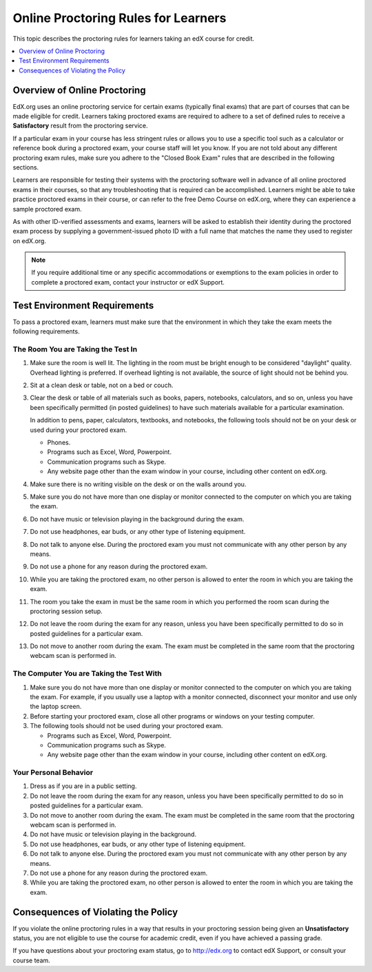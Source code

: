 .. _Online Proctoring Rules:

####################################
Online Proctoring Rules for Learners
####################################

This topic describes the proctoring rules for learners taking an edX course
for credit.

.. contents::
  :local:
  :depth: 1

******************************
Overview of Online Proctoring
******************************

EdX.org uses an online proctoring service for certain exams (typically final
exams) that are part of courses that can be made eligible for credit. Learners
taking proctored exams are required to adhere to a set of defined rules to
receive a **Satisfactory** result from the proctoring service.

If a particular exam in your course has less stringent rules or allows you to
use a specific tool such as a calculator or reference book during a proctored
exam, your course staff will let you know. If you are not told about any
different proctoring exam rules, make sure you adhere to the "Closed Book
Exam" rules that are described in the following sections.

Learners are responsible for testing their systems with the proctoring
software well in advance of all online proctored exams in their courses, so
that any troubleshooting that is required can be accomplished. Learners might
be able to take practice proctored exams in their course, or can refer to the
free Demo Course on edX.org, where they can experience a sample proctored
exam.

As with other ID-verified assessments and exams, learners will be asked to
establish their identity during the proctored exam process by supplying a
government-issued photo ID with a full name that matches the name they used to
register on edX.org.

.. note:: If you require additional time or any specific accommodations or
   exemptions to the exam policies in order to complete a proctored exam,
   contact your instructor or edX Support.


*****************************
Test Environment Requirements
*****************************

To pass a proctored exam, learners must make sure that the environment in
which they take the exam meets the following requirements.

=====================================
The Room You are Taking the Test In
=====================================

#. Make sure the room is well lit. The lighting in the room must be bright
   enough to be considered "daylight" quality. Overhead lighting is preferred.
   If overhead lighting is not available, the source of light should not be
   behind you.

#. Sit at a clean desk or table, not on a bed or couch.

#. Clear the desk or table of all materials such as books, papers, notebooks,
   calculators, and so on, unless you have been specifically permitted (in
   posted guidelines) to have such materials available for a particular
   examination.

   In addition to pens, paper, calculators, textbooks, and notebooks, the
   following tools should not be on your desk or used during your proctored
   exam.

   * Phones.
   * Programs such as Excel, Word, Powerpoint.
   * Communication programs such as Skype.
   * Any website page other than the exam window in your course, including
     other content on edX.org.

#. Make sure there is no writing visible on the desk or on the walls around
   you.

#. Make sure you do not have more than one display or monitor connected to the
   computer on which you are taking the exam.

#. Do not have music or television playing in the background during the exam.

#. Do not use headphones, ear buds, or any other type of listening equipment.

#. Do not talk to anyone else. During the proctored exam you must not
   communicate with any other person by any means.

#. Do not use a phone for any reason during the proctored exam.

#. While you are taking the proctored exam, no other person is allowed to
   enter the room in which you are taking the exam.

#. The room you take the exam in must be the same room in which you performed
   the room scan during the proctoring session setup.

#. Do not leave the room during the exam for any reason, unless you have been
   specifically permitted to do so in posted guidelines for a particular exam.

#. Do not move to another room during the exam. The exam must be completed in
   the same room that the proctoring webcam scan is performed in.

==========================================
The Computer You are Taking the Test With
==========================================

#. Make sure you do not have more than one display or monitor connected to the
   computer on which you are taking the exam. For example, if you usually use
   a laptop with a monitor connected, disconnect your monitor and use only the
   laptop screen.

#. Before starting your proctored exam, close all other programs or windows on
   your testing computer.

#. The following tools should not be used during your proctored exam.

   * Programs such as Excel, Word, Powerpoint.
   * Communication programs such as Skype.
   * Any website page other than the exam window in your course, including
     other content on edX.org.

==========================================
Your Personal Behavior
==========================================

#. Dress as if you are in a public setting.

#. Do not leave the room during the exam for any reason, unless you have been
   specifically permitted to do so in posted guidelines for a particular exam.

#. Do not move to another room during the exam. The exam must be completed in
   the same room that the proctoring webcam scan is performed in.

#. Do not have music or television playing in the background.

#. Do not use headphones, ear buds, or any other type of listening equipment.

#. Do not talk to anyone else. During the proctored exam you must not
   communicate with any other person by any means.

#. Do not use a phone for any reason during the proctored exam.

#. While you are taking the proctored exam, no other person is allowed to
   enter the room in which you are taking the exam.

************************************
Consequences of Violating the Policy
************************************

If you violate the online proctoring rules in a way that results in your
proctoring session being given an **Unsatisfactory** status, you are not
eligible to use the course for academic credit, even if you have achieved a
passing grade.

If you have questions about your proctoring exam status, go to http://edx.org
to contact edX Support, or consult your course team.
